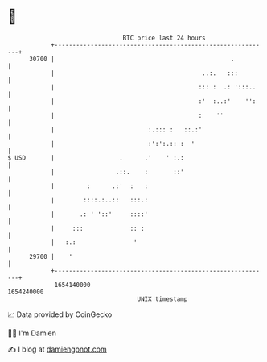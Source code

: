 * 👋

#+begin_example
                                   BTC price last 24 hours                    
               +------------------------------------------------------------+ 
         30700 |                                                 .          | 
               |                                         ..:.   :::         | 
               |                                        ::: :  .: ':::..    | 
               |                                        :'  :..:'    '':    | 
               |                                        :    ''             | 
               |                          :.::: :   ::.:'                   | 
               |                          :':':.:: :  '                     | 
   $ USD       |                  .      .'    ' :.:                        | 
               |                 .::.    :       ::'                        | 
               |         :      .:'  :   :                                  | 
               |        ::::.:..::   :::.:                                  | 
               |       .: ' '::'     ::::'                                  | 
               |     :::             :: :                                   | 
               |   :.:                '                                     | 
         29700 |    '                                                       | 
               +------------------------------------------------------------+ 
                1654140000                                        1654240000  
                                       UNIX timestamp                         
#+end_example
📈 Data provided by CoinGecko

🧑‍💻 I'm Damien

✍️ I blog at [[https://www.damiengonot.com][damiengonot.com]]
